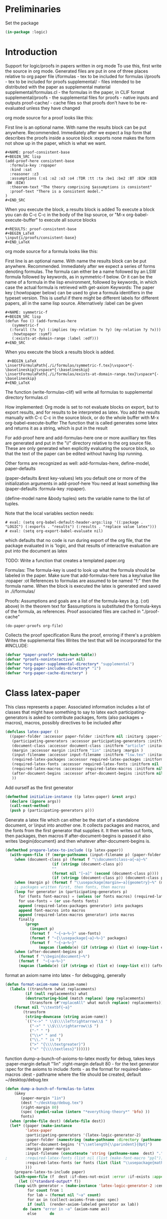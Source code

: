 # -*- Mode: POLY-ORG;  -*- ---
#+PROPERTY: literate-lang lisp
#+PROPERTY: literate-load yes

#+header: :package logic :results :none

* Preliminaries

Set the package

#+BEGIN_SRC lisp
(in-package :logic)
#+END_SRC

* Introduction

Support for logic/proofs in papers written in org mode
To use this, first write the source in org mode.
Generated files are put in one of three places relative to org paper file
i/formulas - tex to be included for formulas
i/proofs - tex to be included for proofs
supplemental/ - files intended to be distributed with the paper as supplemental material
supplemental/formulas.cl - the formulas in the paper, in CLIF format
supplemental/proofs - the supplemental files for proofs - native inputs and outputs
proof-cache/ - cache files so that proofs don't have to be re-evaluated unless they have changed

org mode source for a proof looks like this:

First line is an optional name. With name the results block can be put anywhere. Recommended.
Immediately after we expect a lisp form that describes the proofs inside a source block
:exports none makes the form not show up in the paper, which is what we want.

#+BEGIN_EXAMPLE
  #+NAME: proof-consistent-base
  #+BEGIN_SRC lisp 
  (add-proof-here consistent-base
    :formula-key :ropaper
    :kind :sat
    :reasoner :z3
    :assumptions (:o1 :o2 :o3 :o4 :TDR :tt :ta :be1 :be2 :BT :BIW :BIB :BW :BIW)
    :theorem-text "The theory comprising $assumptions is consistent"
    :proof-text "There is a consistent model."
  )     
  #+END_SRC
#+END_EXAMPLE

When you execute the block, a results block is added
To execute a block you can do C-c C-c in the body of the lisp source, or
"M-x org-babel-execute-buffer" to execute all source blocks

#+BEGIN_EXAMPLE
#+RESULTS: proof-consistent-base
#+BEGIN_LaTeX
\input{i/proofs/consistent-base}
#+END_LaTeX
#+END_EXAMPLE

org mode source for a formula looks like this:

First line is an optional name. With name the results block can be put anywhere. Recommended.
Immediately after we expect a series of forms denoting formulas.
The formula can either be a name followed by an LSW formula followed by keywords,
as in symmetric-f below. Or it can be the name of a formula in the lisp environment,
followed by keywords, in which case the actual formula is retrieved with get-axiom
Keywords:
 The paper key (:howtopaper below) can be used to give a formula identifiers in the typeset version.
 This is useful if there might be different labels for different papers, all in the same lisp source.
Alternatively :label can be given

#+BEGIN_EXAMPLE
  #+NAME: symmetric-f
  #+BEGIN_SRC lisp
  (defun foo () (add-formulas-here
     (symmetric-f
	(:forall (?x ?y) (:implies (my-relation ?x ?y) (my-relation ?y ?x)))
	 :howtopaper :symf)
     (:exists-at-domain-range :label :edf)))
  #+END_SRC 
#+END_EXAMPLE

When you execute the block a results block is added.

#+BEGIN_EXAMPLE
 #+BEGIN_LaTeX
\insertFormulaPath{./i/formulas/symmetric-f.tex}\vspace*{-\baselineskip}\vspace*{-\baselineskip}
\insertFormulaPath{./i/formulas/exists-at-domain-range.tex}\vspace*{-\baselineskip}
#+END_LaTeX
#+END_EXAMPLE

The function (write-formulas-clif) will write all formulas to supplemental directory formulas.cl

How implemented:
Org mode is set to not evaluate blocks on export, but to export results, and for results to be
interpreted as latex.
You add the results manually with C-c C-c in the source block, or do the whole buffer with M-x org-babel-execute-buffer
The function that is called generates some latex and returns it as a string, which is put in the result

For add-proof here and add-formulas-here one or more auxilliary tex files are generated and put in the "i/"
directory relative to the org source file. These are only generated when explicitly evaluating the source
block, so that the text of the paper can be edited without having lisp running.

Other forms are recognized as well: add-formulas-here, define-model, paper-defaults

(paper-defaults &rest key-values) lets you default one or more of the initialization arguments in add-proof-here
You need at least something like (paper-defaults :formula-key :ropaper). 

(define-model name &body tuples) sets the variable name to the list of tuples.

Note that the local variables section needs:

#+BEGIN_EXAMPLE
# eval: (setq org-babel-default-header-args:lisp '((:package . "LOGIC") (:exports . "results") (:results . "replace value latex")))
# eval: (setq org-export-babel-evaluate nil)
#+END_EXAMPLE

which defaults that no code is run during export of the org file,
that the package evaluated in is 'logic, and that results of
interactive evaluation are put into the document as latex

TODO: Write a function that creates a templated paper.org 

Formulas: The formula-key is used to look up what the formula should be labeled in the paper.
Make sure that add-formulas-here has a key/value like :ropaper :ot 
References to formulas are assumed to be named "f:" then the formula name.
When the block is executed the latex is generated and saved in ./i/formulas/

Proofs: Assumptions and goals are a list of the formula-keys (e.g. (:ot) above)
In the theorem text for $assumptions is substituted the formula-keys of the
formula, as references. Proof associated files are cached in "./proof-cache"

#+BEGIN_EXAMPLE
(do-paper-proofs org-file)
#+END_EXAMPLE

Collects the proof specification 
Runs the proof, erroring if there's a problem
Writes the supplemental files
Writes the text that will be incorporated for the #INCLUDE:

#+BEGIN_SRC lisp
(defvar *paper-proofs* (make-hash-table))
(defvar *proofs-noninteractive* nil)
(defvar *org-paper-supplemental-directory* "supplemental")
(defvar *org-paper-includes-directory* "i")
(defvar *org-paper-cache-directory* )
#+END_SRC 

* Class latex-paper

This class represents a paper. Associated information includes a list of
classes that might have something to say to latex each
participating-generators is asked to contribute packages, fonts (also
packages + macros), macros, possibly directives to be included after
\begin{document}

paper-folder: Assumes there will be a folder where all the files for the
paper go

participation-generators: a list of generators that might have something to say to
latex each participating-generators is asked to contribute packages, fonts (also
packages + macros), macros, possibly directives to be included after
\begin{document}

Participation genererators should implement these methods. The generators
would typically be specialized as (eql '<generator-generator-name>) but as long
as the generator is something that the below methods can dispatch off.

required-latex-packages:
  Returns a list of package names and optionally arguments for the package
  e.g. '("amsmath" "flexisym" ("geometry "margin=1in")) which will be translated to
  \include{amsmath}
  \include{flexisym}
  \include[margin=1in]{geometry}

required-latex-fonts: 
  Returns a list with two elements. First element is a list of any packages that
  need to be included, same format as required-latex-packages second line is any
  macros that need to be defined to use them in specific contexts

required-latex-macros:
  Each macro is either a string or a list of strings comprising one macro.
  macro isn't quite right, directives and other code can be included as well. E.g. the columntype 
  that has to be defined before \tabularx can be used with it. So everything rendered as-is 
;;
document-class
  used in \documentclass. e.g. "article". If a list the first is the class and
  the second is a string for the []options.
;;
margin
  if given then a length, like "1in". TODO allow specification of all margins. Default "1in"
;;
input-filename
  The method prepare-latex-to-include generates a tex file to include. This is relative to the paper folder
  default lsw.tex. Meant to be \input{}
;;
required-latex-packages, required-latex-fonts, required-latex-macros
  Described above. If supplied packages an macros are added to those from other generators
  The fonts behave differently - if supply they override 

after-document-begins
  If supplied then we're making the whole document, so add \begin{document} and then this
  Whatever writes the body is responsible for adding \end{document}

#+BEGIN_SRC lisp
(defclass latex-paper ()
  ((paper-folder :accessor paper-folder :initform nil :initarg :paper-folder)
   (participating-generators :accessor participating-generators :initform nil :initarg :participating-generators)
   (document-class :accessor document-class :initform "article" :initarg :document-class )
   (margin :accessor margin :initform "1in" :initarg :margin )
   (input-filename :accessor input-filename :initform "lsw.tex" :initarg :input-filename )
   (required-latex-packages :accessor required-latex-packages :initform nil :initarg :required-latex-packages )
   (required-latex-fonts :accessor required-latex-fonts :initform nil :initarg :required-latex-fonts )
   (required-latex-macros :accessor required-latex-macros :initform nil :initarg :required-latex-macros)
   (after-document-begins :accessor after-document-begins :initform nil :initarg :after-document-begins )
   ))
#+END_SRC

Add ourself as the first generator
#+BEGIN_SRC lisp
(defmethod initialize-instance ((p latex-paper) &rest args)
  (declare (ignore args))
  (call-next-method)
  (push p (participating-generators p)))
#+END_SRC

    
Generate a latex file which can either be the start of a standalone document, or \input into another one.
It collects packages and macros, and the fonts from the first generator that supplies it.
It then writes out fonts, then packages, then macros
If after-document-begins is passed it also writes \begin{document} and then whatever after-document-begins is.

#+BEGIN_SRC lisp
(defmethod prepare-latex-to-include ((p latex-paper))
  (with-open-file (f (merge-pathnames (input-filename p) (paper-folder p)) :direction :output :if-exists :supersede)
    (when (document-class p) (format f "\\documentclass~a{~a}~%" 
				     (if (stringp (document-class p))
					 ""
					 (format nil "[~a]" (second (document-class p))))
				     (if (stringp (document-class p)) (document-class p))))
    (when (margin p) (format f "\\usepackage[margin=~a]{geometry}~%" (margin p)))
    ;; packages written first, then fonts, then macros
    (loop for generator in (participating-generators p)
	  for (fonts font-macros) = (unless (or fonts macros) (required-latex-fonts generator))
	  for use-fonts = (or use-fonts fonts)
	  append (required-latex-packages generator) into packages
	  append font-macros into macros
	  append (required-latex-macros generator) into macros
	  finally
	     (progn
	       (inspect p)
	       (format f  "~{~a~%~}" use-fonts)
	       (format f "~{\\usepackage{~a}~%~}" packages)
	       (format f  "~{~a~%~}" 
		       (mapcan (lambda(e) (if (stringp e) (list e) (copy-list e))) macros))))
    (when (after-document-begins p)
      (format f "\\begin{document}~%")
      (format f  "~{~a~%~}" 
      (mapcan (lambda(e) (if (stringp e) (list e) (copy-list e))) (after-document-begins p))))))
#+END_SRC

format an axiom name into latex - for debugging, generally 

#+BEGIN_SRC lisp
(defun format-axiom-name (axiom-name)
  (labels ((transform (what replacements)
	     (if (null replacements) what
		 (destructuring-bind (match replace) (pop replacements)
		   (transform (#"replaceAll" what match replace) replacements)))))
    (format nil "\\textbf{~a}"
	    (transform
	     (string-downcase (string axiom-name))
	     `(("<->" " \\$\\\\leftrightarrow\\$ " )
	       ("->" " \\$\\\\rightarrow\\$ ")
	       ("-" " ")
	       ("\\+" " and ")
	       ("\\." " is ")
	       (">" "{\\\\textgreater}")
	       ("<" "{\\\\textless}"))))))
#+END_SRC

function dump-a-bunch-of-axioms-to-latex
  mostly for debug, 
  takes keys
   :paper-margin default "1in"
   :right-margin default 80 - for the text generator
   :spec for the axioms to include
   :fonts - as the format for required-latex-macros
   :dest - pathname where the file should be created, default ~/desktop/debug.tex

#+BEGIN_SRC lisp
(defun dump-a-bunch-of-formulas-to-latex
    (&key
       (paper-margin "1in")
       (dest "~/desktop/debug.tex")
       (right-margin 80)
       (spec (symbol-value (intern "*everything-theory*" 'bfo) ))
       fonts)
  (when (probe-file dest) (delete-file dest))
  (let* ((paper (make-instance
		 'latex-paper
		 :participating-generators '(latex-logic-generator-2)
		 :paper-folder (namestring (make-pathname :directory (pathname-directory dest)))
		 :after-document-begins '("\\setlength{\\parindent}{0pt}")
		 :margin paper-margin
		 :input-filename (concatenate 'string (pathname-name  dest) "." (pathname-type  dest))
;		 :required-latex-fonts (list nil (list (make-font-macro "ppl")))
		 :required-latex-fonts (or fonts (list (list "\\usepackage{mathpazo}") (list (make-font-macro))))
		 )))
    (prepare-latex-to-include paper)
    (with-open-file (f  dest :if-does-not-exist :error :if-exists :append :direction :output)
      (let ((*standard-output* f))
	(loop with generator = (make-instance 'latex-logic-generator-2 :centered t :right-margin right-margin)
	      for count from 1
	      for lab = (format nil "~a" count)
	      for ax in (collect-axioms-from-spec spec)
	      if (null  (render-axiom-labeled generator ax lab))
		do (warn "error in ~a" (axiom-name ax))
	      else	    do
		
		;;(format f (format t "~%\\message{~a}~%" (axiom-name ax)))
		(format f "~a~%~a" 
			(format-axiom-name (axiom-name ax))
			(render-axiom-labeled generator ax count)))
	(format f "\\end{document}~%")))))
#+END_SRC

* Class logic paper
#+BEGIN_SRC lisp
(defclass logic-paper (latex-paper)
  ((default-font :accessor default-font :initform nil :initarg :default-font)
   (org-file-path :accessor org-file-path :initform nil :initarg :org-file-path )
   (generator :accessor generator :initform nil :initarg :generator)
   (formulas :accessor formulas :initform nil :initarg :formulas)
   (includes-folder :accessor includes-folder :initform "i" :initarg :includes-folder )
   (supplemental-folder :accessor supplemental-folder :initform  "supplemental" :initarg :supplemental-folder)
   (proof-cache-folder :accessor proof-cache-folder :initform "proof-cache" :initarg :proof-cache-folder )))
#+END_SRC

emacs helper functions. Useful when functions here are called in
response to being evaluated as source blocks in org mode
top buffer is the one that you are editing when evaluating the source block

#+BEGIN_SRC lisp
(defun eval-in-emacs (form)
  (funcall (intern "EVAL-IN-EMACS" 'swank) form))


(defun emacs-top-buffer-contents ()
  (eval-in-emacs
   '(save-excursion 
     (set-buffer (car (buffer-list (selected-frame)))) 
     (buffer-substring-no-properties
      (point-min) (point-max)))))

(defun emacs-top-buffer-name ()
  (eval-in-emacs '(buffer-name (car (buffer-list (selected-frame))))))

(defun collect-paper-proofs (org-file)
  (setq *paper-proofs* (make-hash-table))
  (with-open-file (f org-file)
    (loop for line = (read-line f nil :eof)
	  until (eq line :eof)
	  when (#"matches" line "#\\+BEGIN_SRC lisp.*")
	    do (let ((*package* (find-package 'logic))
		     (*proofs-noninteractive* t))
		 (loop while (not (char= (peek-char t f) #\#))
		       do 
			  (let ((form (read f)))
			    (when (and (consp form) (member (car form) '(add-proof-here def-logic-axiom define-model paper-defaults)))
			      (eval form))))))))
#+END_SRC

org-file-path-or-string is a string then understand as file name
if a list then car is org mode source as string
read through and pick up pairs of names and formulas
formula can either be a formula-sexp or a formula name

#+BEGIN_SRC lisp
(defun paper-formulas-and-names (org-file-path-or-string &aux key)
  (let ((paper-formulas nil))
    (flet ((doit (stream)
	     (loop for line = (read-line stream nil :eof)
		   until (eq line :eof)
		   when (#"matches" line "#\\+BEGIN_SRC lisp.*")
		     do (let ((*package* (find-package 'logic))
			      (*proofs-noninteractive* t))
			  (loop while (not (char= (peek-char t stream) #\#))
				do 
				   (let ((form (read stream)))
				     (when (and (consp form) (eq (car form) 'paper-defaults)
						(setq key (or (second (member :formula-key form)) key))
						))
				     (when (and (consp form) (member (car form) '(add-formulas-here)))
				       (setq paper-formulas (append  paper-formulas
								     (let ((*org-paper-defaults* (list :formula-key key)))
								       (mapcar 'get-add-formulas-formula
									       (cdr form)))))
				       )))))))
      (if (consp org-file-path-or-string)
	  (with-input-from-string (s (car org-file-path-or-string))
	    (doit s))
	  (with-open-file (f org-file-path-or-string)
	    (doit f)))
	    paper-formulas)))
#+END_SRC

if org-file is passed, then the formulas are read from that file and saved
to i/formulas.cl
Otherwise assume the top buffer is our org file and ask emacs for the current string contents.

#+BEGIN_SRC lisp
(defun write-formulas-clif (&optional org-file)
  (with-open-file (f (ensure-directories-exist
		      (merge-pathnames (make-pathname :directory `(:relative ,*org-paper-supplemental-directory*)
						      :name "formulas"
						      :type "cl")
				       *default-pathname-defaults*)) 
		     :direction :output
		     :if-does-not-exist :create
		     :if-exists :supersede)
    (let ((name-formulas (paper-formulas-and-names
			  (or org-file
			      (list (emacs-top-buffer-contents))))))
      (loop for (label formula) in name-formulas
	    do (format f "(cl:comment 'label:~a')~%" label)
	       (write-string (render :clif (axiom-sexp formula)) f)
	       (terpri f)(terpri f)))))
#+END_SRC


(:foo) -> if paper key
           then spec is '((key foo)) and label is key.
          otherwise names a formula in which case
            :label <label> 
            <paperkey> <label>
(foo (:forall ...) &rest keys ->
          if paper key then if keys has 
             <paperkey> <label> 
            :label <label> 
            otherwise foo 
;;
Return either (<label> spec) or (<label> <formula>)

(defun get-add-formulas-formula (e)
  (flet ((explicit-label ()
	   (second (member :label e)))
	 (keyed-name ()
	   (second (member (getf *org-paper-defaults* :formula-key) e))))
    (cond ((keywordp (car e))
	   (let ((spec (if (getf *org-paper-defaults* :formula-key)
			   (list (getf *org-paper-defaults* :formula-key) (car e))
			   (car e)))
		 (name (or (explicit-label) (keyed-name) (car e))))
	     (let ((matching-formulas (collect-axioms-from-spec (list spec))))
	       (assert (= (length matching-formulas) 1) ()
		       "Formula key ~a is ambiguous" spec)
	       (list name (keywordify (axiom-name (car matching-formulas)))))))
	  (t (list (or (explicit-label) (keyed-name) (car e))
		    (second e))))))

* Class paper-proof

#+BEGIN_SRC lisp
(defclass paper-proof ()
  ((name :accessor name :initform nil :initarg :name)
   (formula-key :accessor formula-key :initform nil :initarg :formula-key)
   (kind :accessor kind :initform nil :initarg :kind)
   (assumptions :accessor assumptions :initform nil :initarg :assumptions)
   (goal :accessor goal :initarg :goal :initform nil)
   (model :accessor model :initarg :model :initform nil) ; model will be specified by a symbol whose value is the model
   (reasoner :accessor reasoner :initform nil :initarg :reasoner)
   (theorem-text :accessor theorem-text :initform nil :initarg :theorem-text)
   (proof-text :accessor proof-text :initform nil :initarg :proof-text)
   (org-directory :accessor org-directory) 
   (cache-directory :accessor cache-directory :initform nil :initarg :cache-directory)
   (succeeded :accessor succeeded :initarg :succeeded :initform nil)
   (invocation :accessor invocation :initarg :invocation :initform nil)
   (reasoner-arguments :accessor reasoner-arguments :initform nil :initarg :reasoner-arguments)
   ))


(defmethod initialize-instance ((p paper-proof) &rest initargs)
  (apply #'call-next-method p  (append initargs *org-paper-defaults*))
  ;; Default name of file to be included, directory where those are kept, and directory for proof supplemental files
  (setf (org-directory p) *default-pathname-defaults*)
  ;; default the reasoner if not supplied
  (unless (reasoner p)
    (setf (reasoner p) 
	  (ecase (kind p)
	    (:check-sat :z3)
	    (:check-unsat :z3)
	    (:check-model :clausetester)
	    (:prove :prover9)))))

(defun paper-directory-relative (path)
  (merge-pathnames path *default-pathname-defaults*))

(defvar *org-paper-defaults* nil)

(defmacro paper-defaults (&body body)
  `(progn (setq *org-paper-defaults* ',(mapcar 'eval body))
	  (setf (getf *org-paper-defaults* :buffer-name) (emacs-top-buffer-name))
	  (setf (getf *org-paper-defaults* :path-defaults) *default-pathname-defaults*)))

(defvar *org-lisp-requirements-loaded* nil)

(defun ensure-paper-lisp-requirements-loaded ()
  (loop for (key value) on *org-paper-defaults* by #'cddr
	when (and (eq key :load-system)
		  (not (member value *org-lisp-requirements-loaded* :test 'equalp)))
	  do (asdf::oos 'asdf::load-op value)
	     (push value *org-lisp-requirements-loaded*)
	when (and (eq key :load-file)
		  (not (member (truename value) *org-lisp-requirements-loaded* :test 'equalp)))
	  do (load value)
	     (push (truename value) *org-lisp-requirements-loaded*)))
	     
(defmacro add-proof-here (name &rest initargs) ; from kind assumptions theorem-text proof-text goal reasoner model)
  `(progn
     (ensure-paper-lisp-requirements-loaded)
     (let ((proof
	     (setf (gethash ,(keywordify name) *paper-proofs*)
		   (apply 'make-instance 'paper-proof :name ',name ',initargs))))
       (unless *proofs-noninteractive*
	 (maybe-cache-proof-for-paper proof)
	 (write-paper-files proof))
       (format nil "\\input{i/proofs/~a}~%" ,(string-downcase (string name)))
     )))

(defmacro add-formulas-here (&rest formula-descs)
  (let ((names (gensym)))
;    (assert (getf *org-paper-defaults* :formula-key) () "Need to default :formula-key so we know where to get the label formula-key")
    `(progn (ensure-paper-lisp-requirements-loaded)
	    (let ((,names nil))
	      ,@(loop for formula-desc in formula-descs
		      for name = (car formula-desc)
		      for formula-here = (and (consp (second formula-desc)) (second formula-desc))
		      for properties = (if formula-here (cddr formula-desc) (cdr formula-desc))
		      for label = (or (getf properties (getf *org-paper-defaults* :formula-key))
				      (getf properties :label)
				      (and (getf *org-paper-defaults* :formula-key) name)
				      (and (get-axiom name nil)
					   (or 
					    (second (assoc (getf *org-paper-defaults* :formula-key) (axiom-plist (get-axiom name))))
					    (second (assoc :label (axiom-plist (get-axiom name))))
					    )))
		      when formula-here 
			collect
		      `(def-logic-axiom ,@formula-desc)
		      collect `(push (list ',name ',label) ,names))
	      ;;	      \insertFormulaPathTagged{./binary/example-mem-t}{MEMT}
	      (with-output-to-string (s)
		(loop for rnames on (reverse ,names)
		      for (name short) = (car rnames)
		      for skip = (if (null (cdr rnames))
				     "\\vspace*{-\\baselineskip}"
				     "\\vspace*{-\\baselineskip}\\vspace*{-\\baselineskip}")
		      if short
			do (format s "\\insertFormulaPathTagged{./i/formulas/~a.tex}{~a}~a~%" name (string-upcase (string short)) skip)
		      else
			do
			   (format s "\\insertFormulaPath{./i/formulas/~a.tex}~a~%" name skip)
		      do
		      (write-formula-tex (list 
					  (if (getf *org-paper-defaults* :formula-key)
					      (get-axiom-by-key (getf *org-paper-defaults* :formula-key) name)
					      (keywordify name)))
					 (merge-pathnames (make-pathname :directory `(:relative ,*org-paper-includes-directory* "formulas")
									 :type "tex")
							  *default-pathname-defaults*)
					    name)))
	      ))))

(defmethod formula-name-to-reference ((p paper-proof) name)
  (format nil "\\\\ref*{f:~a}" (string-upcase (string name))))
    
(defmethod do-proof-substitutions ((p paper-proof) text)
  (setq text (#"replaceAll" text "[$]assumptions" (format nil "~{~a~^, ~}" 
							  (mapcar (lambda(e) (formula-name-to-reference p e))
								  (assumptions p)))))
  (#"replaceAll" text "[$]goal" (formula-name-to-reference p (goal p)))) 

(defmethod write-tex-file ((proof paper-proof))
  (let ((path 
	  (merge-pathnames (make-pathname :name (string-downcase (string (name proof)))
					  :type "tex" :directory '(:relative "i" "proofs"))
			   (org-directory proof))))
    (ensure-directories-exist path)
    (with-open-file (f path :direction :output :if-does-not-exist :create :if-exists :supersede)
      (write-proof-tex proof f)
      )))

(defmethod write-proof-tex ((proof paper-proof) stream)
  (let ((raw 
	  (with-output-to-string (s)
	    (format s "\\begin{theorem}~%\\label{~a}~%~a~%\\end{theorem}~%" 
		    (name proof)
		    (do-proof-substitutions proof (theorem-text proof)))
	    (format s "\\begin{proof}~%~a (proof by ~a; supplemental files ~a.* ~a) ~%\\end{proof}"
		    (do-proof-substitutions proof (proof-text proof))
		    (string-downcase (string (reasoner proof)))
		    (name proof)
		    (if (not (succeeded proof))
			" FAILED! " ""))
	    )))
    (if (succeeded proof)
	(write-string raw stream)
	(format stream "{\\color{red}~%~a~&}~%" raw))))

(defun md5 (string)
  (format nil "~(~{~2,'0X~}~)"
	(map 'list #'identity (md5::md5sum-string string))))

(defmethod get-formulas ((p paper-proof) formulas)
  (mapcar 'axiom-sexp 
	  (if (formula-key p)
	      (collect-axioms-from-spec `((,(formula-key p) (:or ,@formulas))))
	      (collect-axioms-from-spec `(,@formulas)))))

(defmethod get-formula ((p paper-proof) formula)
  (axiom-sexp (car (get-formulas p (list formula)))))
#+END_SRC

  
The file names are: input, output, interpretation, model, result, and form
The file extensions are either
  the reasoner name for input, output, interpretation
  "cl" for model
  "lisp" for invocation
  "txt" for result of the invocation

#+BEGIN_SRC lisp
(defmethod write-proof-results ((p paper-proof) &key input output model interpretation result form)
  (ensure-directories-exist (cache-directory p))
  (labels ((the-path (name reasoner)
	     (format nil "~a~a.~a" (cache-directory p) name (string-downcase (string reasoner ))))
	   (write-it (filename reasoner string)
	     (when (keywordp string)
	       (setq string (prin1-to-string string)))
	     (with-open-file (f (the-path filename reasoner) :direction :output :if-exists :supersede :if-does-not-exist :create)
	       (write-string string f))))
    (if input (write-it "input" (if (eq (reasoner p) :clausetester) :prover9 (reasoner p))  input))
    (if output (write-it  "output" (reasoner p) output))
    (if interpretation (write-it "interpretation" (reasoner p) interpretation))
    (if model  (write-it  "model" "cl"  (with-output-to-string (s) (loop for tuple in model do (princ tuple s) (terpri)))))
    (if result (if model (write-it  "result" "txt" :sat) (write-it  "result" "txt" result)))
    (when form
      (write-it "invocation" "lisp" (with-output-to-string (s) (pprint form s)))
      (setf (invocation p) form)
      )
    (write-it "passfail" "lisp" (string (succeeded p)))
    ))
	
(defmethod must-be-reasoner ((p paper-proof) &rest possible)
  (assert (member (reasoner p) possible) ()
	  "incompatible reasoner for ~a" (name p)))
#+END_SRC

  
check if we've got a cached result.
the cache key is a string comprised of all the formulas, the kind of check, the reasoner, and model if relevant.
We don't use the names as the formulas may change.

#+BEGIN_SRC lisp
(defmethod is-cached ((p paper-proof))
  (let ((*package* (find-package 'logic)))
    (let ((elements `(,@(if (goal p) (list `(:goal ,(get-formula p (goal p)))))
		      (:assumptions ,(get-formulas p (assumptions p)))
		      (:kind ,(kind p))
		      (:reasoner ,(reasoner p))
		      ,@(if (model p) (list `(:model ,(if (symbolp (model p)) (symbol-value (model p)) (model p))))))
		    ))
      (let ((md5 (md5 (with-output-to-string (s)
			(loop for (nil what) in elements
			      do (princ what s))
			))))
	(setf (cache-directory p) (format nil "~a/~a/" "proofcache" md5 ))
	(ensure-directories-exist (cache-directory p))
	(and (probe-file (cache-directory p))
	     (probe-file (merge-pathnames "passfail.lisp"  (cache-directory p)))
	     (with-open-file (f (merge-pathnames "passfail.lisp"  (cache-directory p)))
	       (setf (invocation p) (with-open-file (f (merge-pathnames "invocation.lisp"  (cache-directory p))) (read f)))
	       (setf (succeeded p) (read f))))))))


	  
(defmethod failed-message ((p paper-proof) result)
  (ecase (kind p)
    (:check-unsat (format nil "~a was expected to be unsatisfiable but we got ~s instead." (name p) result))
    (:check-sat (format nil "~a was expected to be satisfiable but we got ~s instead." (name p) result))
    (:prove  (format nil "~a was expected to be proved but wasn't. Got ~s." (name p) result))
    (:check-model (format nil "in ~a the model was not satisfying. Got ~s." (name p) result))))

(defmethod maybe-cache-proof-for-paper ((p paper-proof))
  (flet ((keyed (names)
	   (if (formula-key p)
	       `((,(formula-key p) (:or ,@names)))
	       names))
	 (expect (result what)
	   (if (if (functionp what)
		   (not (funcall what result))
		   (not (eq result what)))
	       (warn (failed-message p result))
	       (setf (succeeded p) t))))
    (let ((reasoner-args (reasoner-arguments p)))
      (if (is-cached p)
	  (format *debug-io* "Getting cached results for ~a~%" (name p))
	  (progn
	    (format *debug-io* "Recomputing ~a ~a~%" (kind p) (name p))
	    (ecase (kind p)
	      (:check-sat
	       (must-be-reasoner p :check-sat :z3)
	       (let* ((form `(z3-find-model ',(keyed (assumptions p)) ,@reasoner-args))
		      (result (eval form)))
		 (expect result (lambda(e) (typep e 'z3-model)))
		 (write-proof-results p :input *last-z3-input* :output *last-z3-output* :result result :form form
					:model (tuples result))
		 ))
	      (:check-unsat 
	       (must-be-reasoner p :check-unsat :z3 :prover9 :vampire)
	       (let* ((form (ecase (reasoner p)
			      (:z3 `(z3-check-satisfiability ',(keyed (assumptions p)) ,@reasoner-args))
			      (:prover9 `(prover9-check-unsatisfiable ',(keyed (assumptions p))))
			      (:vampire `(vampire-check-unsatisfiable ',(keyed (assumptions p))))))
		      (result (eval form)))
		 (expect  result :unsat)
		 (ecase (reasoner p)
		   (:z3 (write-proof-results p :input *last-z3-input* :output *last-z3-output* :result result :form form))
		   (:prover9 (write-proof-results p :input *last-prover9-input* :output *last-prover9-output* :result result :form form))
		   (:vampire (write-proof-results p :input *last-vampire-input* :output *last-vampire-output* :result result :form form)))
		 ))
	      (:prove
	       (must-be-reasoner p :prove :z3 :prover9 :vampire)
	       (let* ((form (ecase (reasoner p)
			      (:z3 `(z3-prove ',(keyed (assumptions p)) ',(keyed (list (goal p))) ,@reasoner-args))
			      (:prover9 `(prover9-prove ',(keyed (assumptions p)) ',(keyed (list (goal p))) ,@reasoner-args))
			      (:vampire `(vampire-prove ',(keyed (assumptions p)) ',(keyed (list (goal p))) ,@reasoner-args))))
		      (result (eval form)))
		 (expect result :proved)
		 (ecase (reasoner p)
		   (:z3 (write-proof-results p :input *last-z3-input* :output *last-z3-output* :result result  :form form))
		   (:prover9 (write-proof-results p :input *last-prover9-input* :output *last-prover9-output* :result result :form form))
		   (:vampire (write-proof-results p :input *last-vampire-input* :output *last-vampire-output* :result result :form form)))
		 ))
	      (:check-model
	       (must-be-reasoner p :check-model :clausetester)
	       (let* ((form `(clausetester-check-model ,(model p) ',(keyed (assumptions p)) ,@reasoner-args))
		      (result (eval form)))
		 (expect result :satisfying-model)
		 (write-proof-results p :interpretation (first *last-clausetester-input*)
					:input (second *last-clausetester-input*)
					:output *last-clausetester-output*
					:model (symbol-value (model p))
					:form form))
	       )
	      ))))))

(defmethod write-paper-files ((p paper-proof))
  (write-tex-file p)
  (flet ((cache-file-named (name)
	   (car (directory (merge-pathnames (make-pathname :name name :type :wild) (cache-directory p)))))) 
    (flet ((copy-one (which &key type (suffix ""))
	     (let* ((file (cache-file-named which)))
	       (when file
		 (let ((new-name (merge-pathnames (make-pathname :name (concatenate 'string (string-downcase (string (name p))) suffix)
								 :type (or type (pathname-type file))
								 :directory `(:relative ,*org-paper-supplemental-directory* "proofs"))
						  (org-directory p))))
		   (ensure-directories-exist new-name)
		   (uiop/stream:copy-file (cache-file-named which) new-name)
		   (delete-file (format nil "~a.bak" (namestring new-name)))
		   ) ))))
      (copy-one "input")
      (copy-one "output" :type "out")
      (copy-one "model" :suffix "-model")
      (copy-one "interpretation" :type "interp")
      )))
  
(defmacro define-model (name &body tuples)
  `(setq ,name ',tuples))

(defun do-paper-proofs (org-file)
  (collect-paper-proofs org-file)
  (maphash (lambda(k v)
	     (declare (ignore k))
	     (maybe-cache-proof-for-paper v)
	     (write-paper-files v))
	   *paper-proofs*))
#+END_SRC

No global for the paper.
#+BEGIN_SRC lisp
(defun flush-proof-cache (sys)
  '(map nil (lambda(e) (uiop/filesystem:delete-directory-tree e :validate t))
       (directory (merge-pathnames "*" (paper-directory-relative "proofcache/")))))


(defun write-formula-tex (spec dest-dir &optional name)
  (ensure-directories-exist dest-dir)
  (let ((g (make-instance 'logic::latex-logic-generator
			  :formula-format "~a"
			  :insert-line-breaks t
			  :with-names nil
			  :prettify-names nil
			  :numbered nil 
			  :write-descriptions nil)))
      (let ((formulas (collect-axioms-from-spec spec)))
	(loop for formula in formulas
	      for path = (merge-pathnames (format nil "~a.tex" (string-downcase (or name (string (axiom-name formula))))) dest-dir)
	      for tex-string = (render-axiom g formula)
	      do
		 (with-open-file (f path :direction :output :if-exists :supersede)
		   (format f "~a~%" tex-string))))))
#+END_SRC

  
** Example

#+BEGIN_EXAMPLE
(setq cb (add-proof-here consistent-base
	   :formula-key :ropaper
	   :kind :check-sat
	   :assumptions (:o1 :o2 :o3 :o4 :TDR :tt :ta :be1 :be2 :BT :BIW :BIB :BW )
	   :theorem-text "The theory comprising $assumptions is consistent"
	   :proof-text "There is a consistent model."
	   ))
(maybe-cache-proof-for-paper cb)
(cache-directory cb)
(write-org-file cb)
(failed-message cb :bad)
(write-paper-files cb)
(do-paper-proofs "~/repos/writing/temporal/mungall-critique-test-paper-support.org")
#+END_EXAMPLE

** Old notes

A proof is uniqely determined by the assumption formulas, the goal formula (if applicable), the reasoner, and the kind of proof.

We will have a local cache directory (so it can be archived with the paper)
The time-consuming thing is the proofs - other work can be redone if necessary. That means we
need to cache the input and output files for the reasoner
Within the cache directory there will be a directory to hold the various artifacts.
Directory will be named with hash of determining information.
Fields in the object, and whether they are part of identifing information:

name - not essential
formula-key - not essential - used to look up formulas
kind - essential sat, unsat, checkmodel, prove 
assumptions - essential
goal - essential
reasoner - essential 
theorem-text - not essential. It's cheap to regenerate
proof-text - not essential. It's cheap to regenerate
;; directories don't need to be cached.


Algorithm:
When checking if we already have it:
1. Gather list of assumptions and goals.
2. sort them?
3. compute hash/directory
4. do the reasoning
5. save input and output files
6. save the invocation 
7. Save time and other bits


